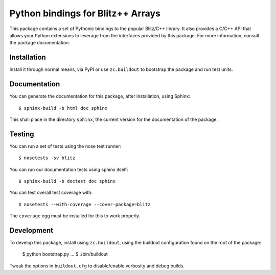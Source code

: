 .. vim: set fileencoding=utf-8 :
.. Andre Anjos <andre.anjos@idiap.ch>
.. Thu 29 Aug 2013 16:07:57 CEST

====================================
 Python bindings for Blitz++ Arrays
====================================

This package contains a set of Pythonic bindings to the popular Blitz/C++
library. It also provides a C/C++ API that allows your Python extensions to
leverage from the interfaces provided by this package. For more information,
consult the package documentation.

Installation
------------

Install it through normal means, via PyPI or use ``zc.buildout`` to bootstrap
the package and run test units.

Documentation
-------------

You can generate the documentation for this package, after installation, using
Sphinx::

  $ sphinx-build -b html doc sphinx

This shall place in the directory ``sphinx``, the current version for the
documentation of the package.

Testing
-------

You can run a set of tests using the nose test runner::

  $ nosetests -sv blitz

You can run our documentation tests using sphinx itself::

  $ sphinx-build -b doctest doc sphinx

You can test overall test coverage with::

  $ nosetests --with-coverage --cover-package=blitz

The ``coverage`` egg must be installed for this to work properly.

Development
-----------

To develop this package, install using ``zc.buildout``, using the buildout
configuration found on the root of the package:

  $ python bootstrap.py
  ...
  $ ./bin/buildout

Tweak the options in ``buildout.cfg`` to disable/enable verbosity and debug
builds.
